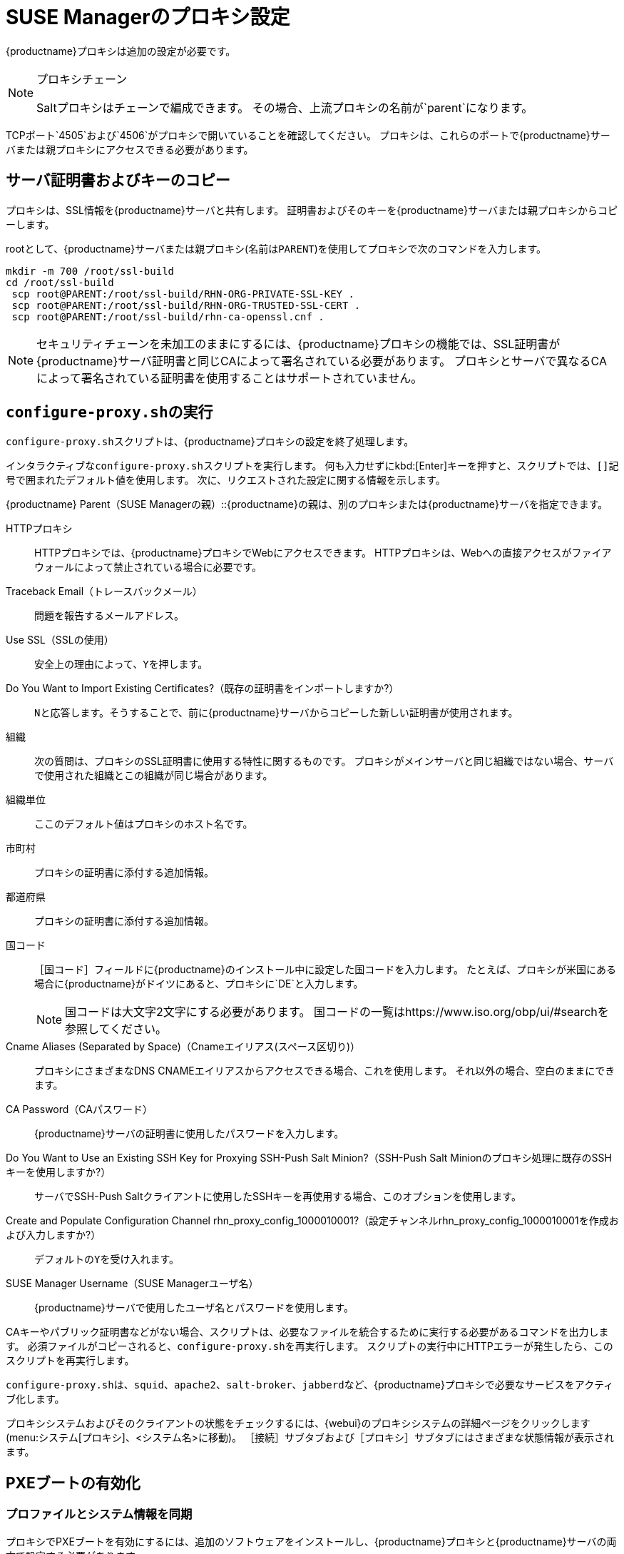 [[proxy-setup]]
= SUSE Managerのプロキシ設定

{productname}プロキシは追加の設定が必要です。

[NOTE]
.プロキシチェーン
====
Saltプロキシはチェーンで編成できます。 その場合、上流プロキシの名前が`parent`になります。
====

TCPポート`4505`および`4506`がプロキシで開いていることを確認してください。 プロキシは、これらのポートで{productname}サーバまたは親プロキシにアクセスできる必要があります。



[[at.manager.proxy.run.copycert]]
== サーバ証明書およびキーのコピー

プロキシは、SSL情報を{productname}サーバと共有します。 証明書およびそのキーを{productname}サーバまたは親プロキシからコピーします。

rootとして、{productname}サーバまたは親プロキシ(名前は[replaceable]``PARENT``)を使用してプロキシで次のコマンドを入力します。

----
mkdir -m 700 /root/ssl-build
cd /root/ssl-build
 scp root@PARENT:/root/ssl-build/RHN-ORG-PRIVATE-SSL-KEY .
 scp root@PARENT:/root/ssl-build/RHN-ORG-TRUSTED-SSL-CERT .
 scp root@PARENT:/root/ssl-build/rhn-ca-openssl.cnf .
----


[NOTE]
====
セキュリティチェーンを未加工のままにするには、{productname}プロキシの機能では、SSL証明書が{productname}サーバ証明書と同じCAによって署名されている必要があります。 プロキシとサーバで異なるCAによって署名されている証明書を使用することはサポートされていません。
====



[[at.manager.proxy.run.confproxy]]
== [command]``configure-proxy.sh``の実行

[command]``configure-proxy.sh``スクリプトは、{productname}プロキシの設定を終了処理します。

インタラクティブな[command]``configure-proxy.sh``スクリプトを実行します。 何も入力せずにkbd:[Enter]キーを押すと、スクリプトでは、``[]``記号で囲まれたデフォルト値を使用します。 次に、リクエストされた設定に関する情報を示します。

{productname} Parent（SUSE Managerの親）::{productname}の親は、別のプロキシまたは{productname}サーバを指定できます。

HTTPプロキシ::
HTTPプロキシでは、{productname}プロキシでWebにアクセスできます。 HTTPプロキシは、Webへの直接アクセスがファイアウォールによって禁止されている場合に必要です。

Traceback Email（トレースバックメール）::
問題を報告するメールアドレス。

Use SSL（SSLの使用）::
安全上の理由によって、``Y``を押します。

Do You Want to Import Existing Certificates?（既存の証明書をインポートしますか?）::
``N``と応答します。そうすることで、前に{productname}サーバからコピーした新しい証明書が使用されます。

組織::
次の質問は、プロキシのSSL証明書に使用する特性に関するものです。 プロキシがメインサーバと同じ組織ではない場合、サーバで使用された組織とこの組織が同じ場合があります。

組織単位::
ここのデフォルト値はプロキシのホスト名です。

市町村::
プロキシの証明書に添付する追加情報。

都道府県::
プロキシの証明書に添付する追加情報。

国コード::
［[guimenu]``国コード``］フィールドに{productname}のインストール中に設定した国コードを入力します。 たとえば、プロキシが米国にある場合に{productname}がドイツにあると、プロキシに`DE`と入力します。
+

[NOTE]
====
国コードは大文字2文字にする必要があります。 国コードの一覧はhttps://www.iso.org/obp/ui/#searchを参照してください。
====

Cname Aliases (Separated by Space)（Cnameエイリアス(スペース区切り)）::
プロキシにさまざまなDNS CNAMEエイリアスからアクセスできる場合、これを使用します。 それ以外の場合、空白のままにできます。

CA Password（CAパスワード）::
{productname}サーバの証明書に使用したパスワードを入力します。

Do You Want to Use an Existing SSH Key for Proxying SSH-Push Salt Minion?（SSH-Push Salt Minionのプロキシ処理に既存のSSHキーを使用しますか?）::
サーバでSSH-Push Saltクライアントに使用したSSHキーを再使用する場合、このオプションを使用します。

Create and Populate Configuration Channel rhn_proxy_config_1000010001?（設定チャンネルrhn_proxy_config_1000010001を作成および入力しますか?）::
デフォルトの``Y``を受け入れます。

SUSE Manager Username（SUSE Managerユーザ名）::
{productname}サーバで使用したユーザ名とパスワードを使用します。

CAキーやパブリック証明書などがない場合、スクリプトは、必要なファイルを統合するために実行する必要があるコマンドを出力します。 必須ファイルがコピーされると、[command]``configure-proxy.sh``を再実行します。 スクリプトの実行中にHTTPエラーが発生したら、このスクリプトを再実行します。

[command]``configure-proxy.sh``は、[systemitem]``squid``、[systemitem]``apache2``、[systemitem]``salt-broker``、[systemitem]``jabberd``など、{productname}プロキシで必要なサービスをアクティブ化します。

プロキシシステムおよびそのクライアントの状態をチェックするには、{webui}のプロキシシステムの詳細ページをクリックします(menu:システム[プロキシ]、<システム名>に移動)。 ［[guimenu]``接続``］サブタブおよび［[guimenu]``プロキシ``］サブタブにはさまざまな状態情報が表示されます。



[[proxy.pxe.setup]]
== PXEブートの有効化



[[proxy.pxe.sync]]
=== プロファイルとシステム情報を同期

プロキシでPXEブートを有効にするには、追加のソフトウェアをインストールし、{productname}プロキシと{productname}サーバの両方で設定する必要があります。

. {productname}プロキシで、[package]``susemanager-tftpsync-recv``パッケージをインストールします。
+

----
zypper in susemanager-tftpsync-recv
----

. {productname}プロキシで、[command]``configure-tftpsync.sh``設定スクリプトを実行し、要求された情報を入力します。
+

----
configure-tftpsync.sh
----
+

{productname}サーバおよびプロキシのホスト名とIPアドレスを入力する必要があります。 プロキシのtftpbootディレクトリへのパスも入力する必要があります。

. {productname}サーバで、[package]``susemanager-tftpsync``をインストールします。
+

----
zypper in susemanager-tftpsync
----

. {productname}サーバで、[command]``configure-tftpsync.sh``を実行します。
    設定が作成され、{productname}プロキシにアップロードされます。
+

----
configure-tftpsync.sh FQDN_of_Proxy
----

. {productname}サーバで初期同期を開始します。
+

----
cobbler sync
----
+

すぐに同期する必要があるCobbler内で変更した後にも実行できます。 それ以外の場合、Cobblerの同期は必要なときに自動的に実行されます。 Cobblerを利用した自動インストールの詳細については、xref:client-configuration:autoinst-intro.adoc[オペレーティングシステムのインストール]を参照してください。



[[proxy.pxe.dhcp]]
=== {productname}プロキシを使用したDHCP for PXEの設定

{productname}は、クライアントのプロビジョニングにCobblerを使用します。 PXE (tftp)は、デフォルトでインストールされ、アクティブ化されます。 クライアントは、DHCPを使用して{productname}プロキシでPXEブートを探すことができる必要があります。 プロビジョニングするクライアントが含まれているゾーンでこのDHCP設定を使用します。

----
next-server: <IP_Address_of_Proxy>
filename: "pxelinux.0"
----



[[replace-susemgrproxy]]
== {productname}プロキシの置き換え

プロキシは、接続されているクライアントの情報を保存しないため、いつでも置き換えることができます。 このプロセスは、再アクティベーションキーを使用して処理されます。そのため、プロキシの履歴が失われることはありません。 再アクティベーションキーを使用しない場合、置き換えプロキシが新しいプロキシになり、新しいIDが付きます。 置き換えプロキシは、その元のプロキシと同じ名前とIPアドレスにする必要があります。

従来のプロキシをSaltプロキシに変更するためにプロキシを再インストールすることもできます。


[IMPORTANT]
====
プロキシのインストール中、クライアントは、{productname}サーバにアクセスできなくなります。 プロキシを削除した後、システム一覧は一時的に正しくなくなります。 以前プロキシに接続したすべてのクライアントは、代わりにサーバに直接接続されているとして表示されます。 パッケージまたはパッチのインストールやリモートコマンドを実行するなど、クライアントでの最初の操作が成功した後、この情報は自動的に修正されます。 この処理には数時間かかる場合があります。
====



=== プロキシの置き換え

古いプロキシをシャットダウンし、置き換えを準備している間、インストール状態を保持します。 このシステムの再アクティベーションキーを作成し、その再アクティベーションキーを使用して新しいプロキシを登録します。 再アクティベーションキーを使用しない場合、新しいプロキシに対してすべてのクライアントを再登録する必要があります。



.プロシージャ: 従来のプロキシの置き換えとクライアントの登録状態の保持
. 移行を開始する前に、必要に応じて、古いプロキシからデータを保存します。 新しいプロキシからもアクセスできる一元管理場所に重要データやカスタムデータをコピーすることを検討してください。
. 古いプロキシをシャットダウンします。
. 新しい{productname}プロキシをインストールします。 インストール手順については、xref:install-proxy-unified.adoc[プロキシのインストール]を参照してください。
. {productname}の{webui}で、新しくインストールした{productname}プロキシを選択し、システム一覧から選択解除します。
. {webui}で、古いプロキシシステムの再アクティベーションキーを作成します。 古いプロキシの［[guimenu]``システムの詳細``］タブで［[guimenu]``再アクティベーション``］をクリックします。 ［[guimenu]``新しいキーの生成``］をクリックし、新しいキーをメモします。
. xref:installation:proxy-registration.adoc[]の記述に従って、ブートストラップスクリプトを使用して新しいプロキシを登録します。 ブートストラップスクリプトで、[systemitem]``REACTIVATION_KEY``パラメータを使用して再アクティベーションキーを設定します。
. 以前に作成したバックアップからプロキシデータを復元します。この手順のステップ1を参照してください。

Saltプロキシでは、新しいプロキシをブートストラップする前に、追加の手順を実行する必要があります。



.プロシージャ: Saltプロキシの置き換えとクライアントの登録状態の保持
. 移行を開始する前に、必要に応じて、古いプロキシからデータを保存します。 新しいプロキシからもアクセスできる一元管理場所に重要データやカスタムデータをコピーすることを検討してください。
. 古いプロキシをシャットダウンします。
. {webui}で、古いプロキシシステムの再アクティベーションキーを作成します。 古いプロキシの［[guimenu]``システムの詳細``］タブで［[guimenu]``再アクティベーション``］をクリックします。 ［[guimenu]``新しいキーの生成``］をクリックし、新しいキーをメモします。
. {webui}で、menu:Salt[キー]に移動し、古いプロキシに関連付けられているSaltキーを見つけ、btn:[delete]をクリックします。
. 新しい{productname}プロキシをインストールします。 インストール手順については、xref:install-proxy-unified.adoc[プロキシのインストール]を参照してください。
. xref:installation:proxy-registration.adoc[]の記述に従って、ブートストラップスクリプトを使用して新しいプロキシを登録します。 ブートストラップスクリプトで、[systemitem]``REACTIVATION_KEY``パラメータを使用して再アクティベーションキーを設定します。
. 以前に作成したバックアップからプロキシデータを復元します。この手順のステップ1を参照してください。

再アクティベーションキーの使用の詳細については、xref:client-configuration:activation-keys.adoc[]を参照してください。

新しいプロキシをインストールした後、次の操作を実行する必要があります。

* 一元的に保存されているデータを新しいプロキシシステムにコピーする
* その他の必要なソフトウェアをインストールする
* プロキシを自動インストールに使用する場合、TFTP同期を設定する



=== 従来のプロキシからSaltプロキシへの変更

従来のプロキシをSaltプロキシに切り替えるためにプロキシを再インストールできます。 このメソッドでは、再アクティベーションキーの代わりに、プロキシの登録に使用したアクティベーションキーと同じキーを再使用します。 つまり、クライアントを再登録する必要はありません。



.プロシージャ: 従来のプロキシをSaltプロキシに置き換える
. 移行を開始する前に、必要に応じて、古いプロキシからデータを保存します。 新しいプロキシからもアクセスできる一元管理場所に重要データやカスタムデータをコピーすることを検討してください。
. プロキシをシャットダウンします。
. 新しい{productname}プロキシをインストールし、置き換えるプロキシと同じIPアドレスがあることを確認します。 インストール手順については、xref:install-proxy-unified.adoc[プロキシのインストール]を参照してください。
. xref:installation:proxy-registration.adoc[]の記述に従って、ブートストラップスクリプトを使用してプロキシを登録します。 ブートストラップスクリプトで、[systemitem]``ACTIVATION_KEYS``パラメータを使用して、古いプロキシに使用したアクティベーションキーを設定します。

新しいプロキシをインストールした後、次の操作を実行する必要があります。

* 一元的に保存されているデータを新しいプロキシシステムにコピーする
* その他の必要なソフトウェアをインストールする
* プロキシを自動インストールに使用する場合、TFTP同期を設定する

